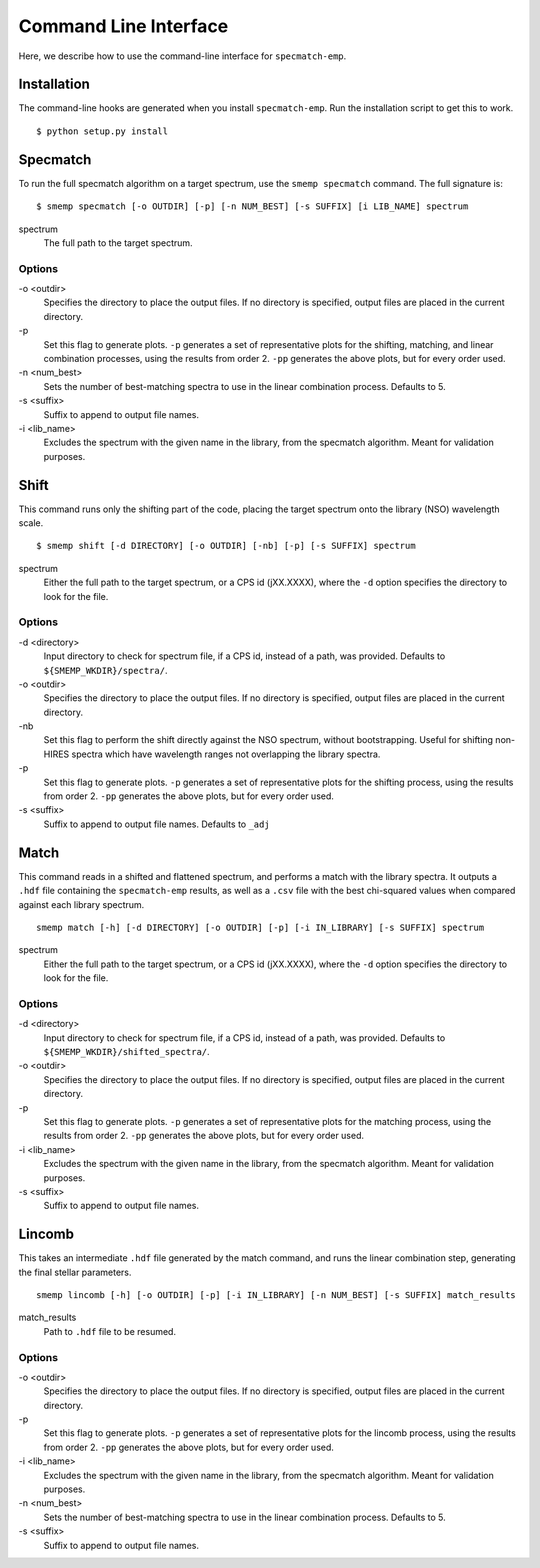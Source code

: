 .. _cmdline:

Command Line Interface
======================
Here, we describe how to use the command-line interface for ``specmatch-emp``.

Installation
------------
The command-line hooks are generated when you install ``specmatch-emp``. Run 
the installation script to get this to work.

::

    $ python setup.py install


Specmatch
---------
To run the full specmatch algorithm on a target spectrum, use the ``smemp specmatch``
command. The full signature is:

::

    $ smemp specmatch [-o OUTDIR] [-p] [-n NUM_BEST] [-s SUFFIX] [i LIB_NAME] spectrum


spectrum
    The full path to the target spectrum.


Options
^^^^^^^

\-o <outdir>
    Specifies the directory to place the output files. If no directory
    is specified, output files are placed in the current directory.

\-p
    Set this flag to generate plots.
    ``-p`` generates a set of representative plots for the shifting,
    matching, and linear combination processes, using the results from
    order 2.
    ``-pp`` generates the above plots, but for every order used.

\-n <num_best>
    Sets the number of best-matching spectra to use in the linear
    combination process. Defaults to 5.

\-s <suffix>
    Suffix to append to output file names.

\-i <lib_name>
    Excludes the spectrum with the given name in the library, from the
    specmatch algorithm. Meant for validation purposes.


Shift
-----
This command runs only the shifting part of the code, placing the target spectrum onto
the library (NSO) wavelength scale.

::

    $ smemp shift [-d DIRECTORY] [-o OUTDIR] [-nb] [-p] [-s SUFFIX] spectrum


spectrum
    Either the full path to the target spectrum, or a CPS id (jXX.XXXX), where the
    ``-d`` option specifies the directory to look for the file.


Options
^^^^^^^

\-d <directory>
    Input directory to check for spectrum file, if a CPS id, instead
    of a path, was provided. Defaults to ``${SMEMP_WKDIR}/spectra/``.

\-o <outdir>
    Specifies the directory to place the output files. If no directory
    is specified, output files are placed in the current directory.

\-nb
    Set this flag to perform the shift directly against the NSO spectrum,
    without bootstrapping. 
    Useful for shifting non-HIRES spectra which have wavelength ranges
    not overlapping the library spectra.

\-p
    Set this flag to generate plots.
    ``-p`` generates a set of representative plots for the shifting 
    process, using the results from order 2.
    ``-pp`` generates the above plots, but for every order used.

\-s <suffix>
    Suffix to append to output file names. Defaults to ``_adj``


Match
-----
This command reads in a shifted and flattened spectrum, and performs a match with
the library spectra. It outputs a ``.hdf`` file containing the ``specmatch-emp``
results, as well as a ``.csv`` file with the best chi-squared values when compared
against each library spectrum.

::

    smemp match [-h] [-d DIRECTORY] [-o OUTDIR] [-p] [-i IN_LIBRARY] [-s SUFFIX] spectrum


spectrum
    Either the full path to the target spectrum, or a CPS id (jXX.XXXX), where the
    ``-d`` option specifies the directory to look for the file.


Options
^^^^^^^

\-d <directory>
    Input directory to check for spectrum file, if a CPS id, instead
    of a path, was provided. Defaults to ``${SMEMP_WKDIR}/shifted_spectra/``.

\-o <outdir>
    Specifies the directory to place the output files. If no directory
    is specified, output files are placed in the current directory.

\-p
    Set this flag to generate plots.
    ``-p`` generates a set of representative plots for the matching
    process, using the results from order 2.
    ``-pp`` generates the above plots, but for every order used.

\-i <lib_name>
    Excludes the spectrum with the given name in the library, from the
    specmatch algorithm. Meant for validation purposes.

\-s <suffix>
    Suffix to append to output file names.


Lincomb
-------
This takes an intermediate ``.hdf`` file generated by the match command, and runs the
linear combination step, generating the final stellar parameters.

::

    smemp lincomb [-h] [-o OUTDIR] [-p] [-i IN_LIBRARY] [-n NUM_BEST] [-s SUFFIX] match_results


match_results
    Path to ``.hdf`` file to be resumed.


Options
^^^^^^^

\-o <outdir>
    Specifies the directory to place the output files. If no directory
    is specified, output files are placed in the current directory.   

\-p
    Set this flag to generate plots.
    ``-p`` generates a set of representative plots for the lincomb process,
    using the results from order 2.                          
    ``-pp`` generates the above plots, but for every order used.

\-i <lib_name>
    Excludes the spectrum with the given name in the library, from the
    specmatch algorithm. Meant for validation purposes.

\-n <num_best>
    Sets the number of best-matching spectra to use in the linear     
    combination process. Defaults to 5.

\-s <suffix>
    Suffix to append to output file names.